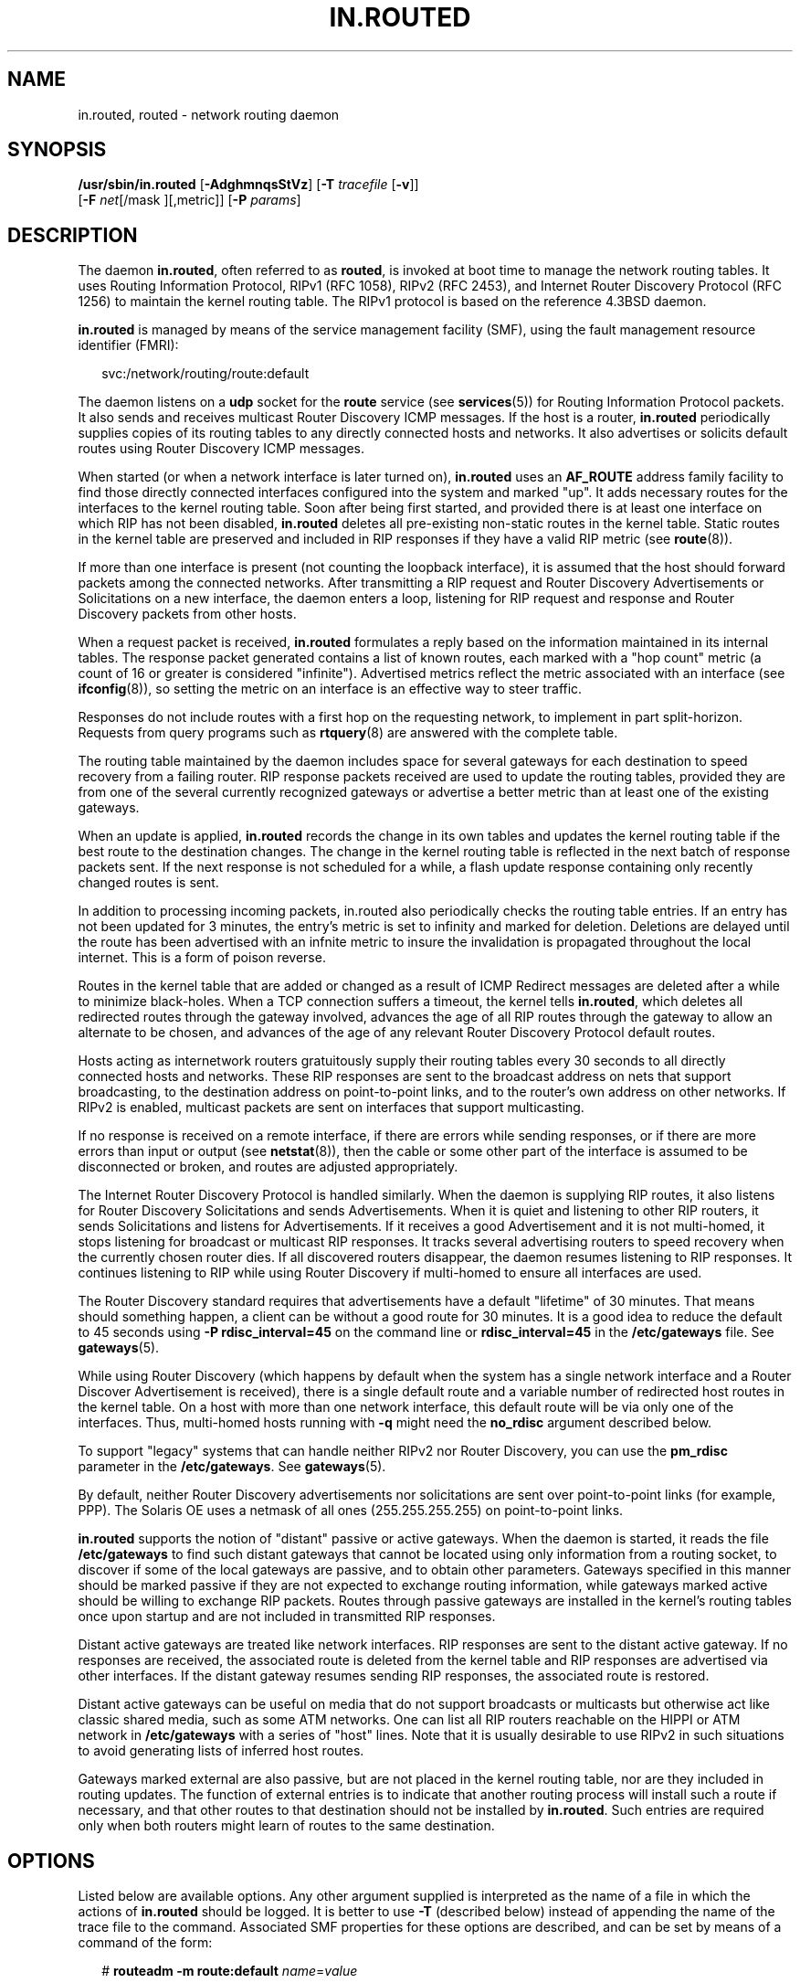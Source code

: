 '\" te
.\" Copyright (c) 2008 Sun Microsystems, Inc. All Rights Reserved.
.\" Copyright 1989 AT&T
.\" The contents of this file are subject to the terms of the Common Development and Distribution License (the "License").  You may not use this file except in compliance with the License.
.\" You can obtain a copy of the license at usr/src/OPENSOLARIS.LICENSE or http://www.opensolaris.org/os/licensing.  See the License for the specific language governing permissions and limitations under the License.
.\" When distributing Covered Code, include this CDDL HEADER in each file and include the License file at usr/src/OPENSOLARIS.LICENSE.  If applicable, add the following below this CDDL HEADER, with the fields enclosed by brackets "[]" replaced with your own identifying information: Portions Copyright [yyyy] [name of copyright owner]
.TH IN.ROUTED 8 "Jul 24, 2008"
.SH NAME
in.routed, routed \- network routing daemon
.SH SYNOPSIS
.LP
.nf
\fB/usr/sbin/in.routed\fR [\fB-AdghmnqsStVz\fR] [\fB-T\fR \fItracefile\fR [\fB-v\fR]]
 [\fB-F\fR \fInet\fR[/mask ][,metric]] [\fB-P\fR \fIparams\fR]
.fi

.SH DESCRIPTION
.sp
.LP
The daemon \fBin.routed\fR, often referred to as \fBrouted\fR, is invoked at
boot time to manage the network routing tables. It uses Routing Information
Protocol, RIPv1 (RFC 1058), RIPv2 (RFC 2453), and Internet Router Discovery
Protocol (RFC 1256) to maintain the kernel routing table. The RIPv1 protocol is
based on the reference 4.3BSD daemon.
.sp
.LP
\fBin.routed\fR is managed by means of the service management facility (SMF),
using the fault management resource identifier (FMRI):
.sp
.in +2
.nf
svc:/network/routing/route:default
.fi
.in -2
.sp

.sp
.LP
The daemon listens on a \fBudp\fR socket for the \fBroute\fR service (see
\fBservices\fR(5)) for Routing Information Protocol packets. It also sends and
receives multicast Router Discovery ICMP messages. If the host is a router,
\fBin.routed\fR periodically supplies copies of its routing tables to any
directly connected hosts and networks. It also advertises or solicits default
routes using Router Discovery ICMP messages.
.sp
.LP
When started (or when a network interface is later turned on), \fBin.routed\fR
uses an \fBAF_ROUTE\fR address family facility to find those directly connected
interfaces configured into the system and marked "up". It adds necessary routes
for the interfaces to the kernel routing table. Soon after being first started,
and provided there is at least one interface on which RIP has not been
disabled, \fBin.routed\fR deletes all pre-existing non-static routes in the
kernel table. Static routes in the kernel table are preserved and included in
RIP responses if they have a valid RIP metric (see \fBroute\fR(8)).
.sp
.LP
If more than one interface is present (not counting the loopback interface), it
is assumed that the host should forward packets among the connected networks.
After transmitting a RIP request and Router Discovery Advertisements or
Solicitations on a new interface, the daemon enters a loop, listening for RIP
request and response and Router Discovery packets from other hosts.
.sp
.LP
When a request packet is received, \fBin.routed\fR formulates a reply based on
the information maintained in its internal tables. The response packet
generated contains a list of known routes, each marked with a "hop count"
metric (a count of 16 or greater is considered "infinite"). Advertised metrics
reflect the metric associated with an interface (see \fBifconfig\fR(8)), so
setting the metric on an interface is an effective way to steer traffic.
.sp
.LP
Responses do not include routes with a first hop on the requesting network, to
implement in part split-horizon. Requests from query programs such as
\fBrtquery\fR(8) are answered with the complete table.
.sp
.LP
The routing table maintained by the daemon includes space for several gateways
for each destination to speed recovery from a failing router. RIP response
packets received are used to update the routing tables, provided they are from
one of the several currently recognized gateways or advertise a better metric
than at least one of the existing gateways.
.sp
.LP
When an update is applied, \fBin.routed\fR records the change in its own tables
and updates the kernel routing table if the best route to the destination
changes. The change in the kernel routing table is reflected in the next batch
of response packets sent. If the next response is not scheduled for a while, a
flash update response containing only recently changed routes is sent.
.sp
.LP
In addition to processing incoming packets, in.routed also periodically checks
the routing table entries. If an entry has not been updated for 3 minutes, the
entry's metric is set to infinity and marked for deletion. Deletions are
delayed until the route has been advertised with an infnite metric to insure
the invalidation is propagated throughout the local internet. This is a form of
poison reverse.
.sp
.LP
Routes in the kernel table that are added or changed as a result of ICMP
Redirect messages are deleted after a while to minimize black-holes. When a TCP
connection suffers a timeout, the kernel tells \fBin.routed\fR, which deletes
all redirected routes through the gateway involved, advances the age of all RIP
routes through the gateway to allow an alternate to be chosen, and advances of
the age of any relevant Router Discovery Protocol default routes.
.sp
.LP
Hosts acting as internetwork routers gratuitously supply their routing tables
every 30 seconds to all directly connected hosts and networks. These RIP
responses are sent to the broadcast address on nets that support broadcasting,
to the destination address on point-to-point links, and to the router's own
address on other networks. If RIPv2 is enabled, multicast packets are sent on
interfaces that support multicasting.
.sp
.LP
If no response is received on a remote interface, if there are errors while
sending responses, or if there are more errors than input or output (see
\fBnetstat\fR(8)), then the cable or some other part of the interface is
assumed to be disconnected or broken, and routes are adjusted appropriately.
.sp
.LP
The Internet Router Discovery Protocol is handled similarly. When the daemon is
supplying RIP routes, it also listens for Router Discovery Solicitations and
sends Advertisements. When it is quiet and listening to other RIP routers, it
sends Solicitations and listens for Advertisements. If it receives a good
Advertisement and it is not multi-homed, it stops listening for broadcast or
multicast RIP responses. It tracks several advertising routers to speed
recovery when the currently chosen router dies. If all discovered routers
disappear, the daemon resumes listening to RIP responses. It continues
listening to RIP while using Router Discovery if multi-homed to ensure all
interfaces are used.
.sp
.LP
The Router Discovery standard requires that advertisements have a default
"lifetime" of 30 minutes. That means should something happen, a client can be
without a good route for 30 minutes. It is a good idea to reduce the default to
45 seconds using \fB\fR\fB-P\fR \fBrdisc_interval=45\fR on the command line or
\fBrdisc_interval=45\fR in the \fB/etc/gateways\fR file. See \fBgateways\fR(5).
.sp
.LP
While using Router Discovery (which happens by default when the system has a
single network interface and a Router Discover Advertisement is received),
there is a single default route and a variable number of redirected host routes
in the kernel table. On a host with more than one network interface, this
default route will be via only one of the interfaces. Thus, multi-homed hosts
running with \fB-q\fR might need the \fBno_rdisc\fR argument described below.
.sp
.LP
To support "legacy" systems that can handle neither RIPv2 nor Router Discovery,
you can use the \fBpm_rdisc\fR parameter in the \fB/etc/gateways\fR. See
\fBgateways\fR(5).
.sp
.LP
By default, neither Router Discovery advertisements nor solicitations are sent
over point-to-point links (for example, PPP). The Solaris OE uses a netmask of
all ones (255.255.255.255) on point-to-point links.
.sp
.LP
\fBin.routed\fR supports the notion of "distant" passive or active gateways.
When the daemon is started, it reads the file \fB/etc/gateways\fR to find such
distant gateways that cannot be located using only information from a routing
socket, to discover if some of the local gateways are passive, and to obtain
other parameters. Gateways specified in this manner should be marked passive if
they are not expected to exchange routing information, while gateways marked
active should be willing to exchange RIP packets. Routes through passive
gateways are installed in the kernel's routing tables once upon startup and are
not included in transmitted RIP responses.
.sp
.LP
Distant active gateways are treated like network interfaces. RIP responses are
sent to the distant active gateway. If no responses are received, the
associated route is deleted from the kernel table and RIP responses are
advertised via other interfaces. If the distant gateway resumes sending RIP
responses, the associated route is restored.
.sp
.LP
Distant active gateways can be useful on media that do not support broadcasts
or multicasts but otherwise act like classic shared media, such as some ATM
networks. One can list all RIP routers reachable on the HIPPI or ATM network in
\fB/etc/gateways\fR with a series of "host" lines. Note that it is usually
desirable to use RIPv2 in such situations to avoid generating lists of inferred
host routes.
.sp
.LP
Gateways marked external are also passive, but are not placed in the kernel
routing table, nor are they included in routing updates. The function of
external entries is to indicate that another routing process will install such
a route if necessary, and that other routes to that destination should not be
installed by \fBin.routed\fR. Such entries are required only when both routers
might learn of routes to the same destination.
.SH OPTIONS
.sp
.LP
Listed below are available options. Any other argument supplied is interpreted
as the name of a file in which the actions of \fBin.routed\fR should be logged.
It is better to use \fB-T\fR (described below) instead of appending the name of
the trace file to the command. Associated SMF properties for these options are
described, and can be set by means of a command of the form:
.sp
.in +2
.nf
# \fBrouteadm -m route:default \fIname\fR=\fIvalue\fR\fR
.fi
.in -2
.sp

.sp
.ne 2
.na
\fB\fB-A\fR\fR
.ad
.sp .6
.RS 4n
Do not ignore RIPv2 authentication if we do not care about RIPv2
authentication. This option is required for conformance with RFC 2453. However,
it makes no sense and breaks using RIP as a discovery protocol to ignore all
RIPv2 packets that carry authentication when this machine does not care about
authentication. This option is equivalent to setting the \fBignore_auth\fR
property value to false.
.RE

.sp
.ne 2
.na
\fB\fB-d\fR\fR
.ad
.sp .6
.RS 4n
Do not run in the background. This option is meant for interactive use and is
not usable under the SMF.
.RE

.sp
.ne 2
.na
\fB\fB-F\fR \fBnet[/\fImask\fR][,\fImetric\fR]\fR\fR
.ad
.sp .6
.RS 4n
Minimize routes in transmissions via interfaces with addresses that match
\fInet\fR (network number)/\fImask\fR (netmask), and synthesizes a default
route to this machine with the \fImetric\fR. The intent is to reduce RIP
traffic on slow, point-to-point links, such as PPP links, by replacing many
large UDP packets of RIP information with a single, small packet containing a
"fake" default route. If \fImetric\fR is absent, a value of 14 is assumed to
limit the spread of the "fake" default route. This is a dangerous feature that,
when used carelessly, can cause routing loops. Notice also that more than one
interface can match the specified network number and mask. See also \fB-g\fR.
Use of this option is equivalent to setting the \fBminimize_routes\fR property.
.RE

.sp
.ne 2
.na
\fB\fB-g\fR\fR
.ad
.sp .6
.RS 4n
Used on internetwork routers to offer a route to the "default" destination. It
is equivalent to \fB-F\fR \fB0/0,1\fR and is present mostly for historical
reasons. A better choice is \fB-P\fR \fBpm_rdisc\fR on the command line or
\fBpm_rdisc\fR in the \fB/etc/gateways\fR file. A larger metric will be used
with the latter alternatives, reducing the spread of the potentially dangerous
default route. The \fB-g\fR (or \fB-P\fR) option is typically used on a gateway
to the Internet, or on a gateway that uses another routing protocol whose
routes are not reported to other local routers. Note that because a metric of 1
is used, this feature is dangerous. Its use more often creates chaos with a
routing loop than solves problems. Use of this option is equivalent to setting
the \fBoffer_default_route\fR property to true.
.RE

.sp
.ne 2
.na
\fB\fB-h\fR\fR
.ad
.sp .6
.RS 4n
Causes host or point-to-point routes not to be advertised, provided there is a
network route going the same direction. That is a limited kind of aggregation.
This option is useful on gateways to LANs that have other gateway machines
connected with point-to-point links such as SLIP. Use of this option is
equivalent to setting the \fBadvertise_host_routes\fR property to false.
.RE

.sp
.ne 2
.na
\fB\fB-m\fR\fR
.ad
.sp .6
.RS 4n
Cause the machine to advertise a host or point-to-point route to its primary
interface. It is useful on multi-homed machines such as NFS servers. This
option should not be used except when the cost of the host routes it generates
is justified by the popularity of the server. It is effective only when the
machine is supplying routing information, because there is more than one
interface. The \fB-m\fR option overrides the \fB-q\fR option to the limited
extent of advertising the host route. Use of this option is equivalent to
setting the \fBadvertise_host_routes_primary\fR property to true.
.RE

.sp
.ne 2
.na
\fB\fB-n\fR\fR
.ad
.sp .6
.RS 4n
Do not install routes in kernel. By default, routes are installed in the
kernel. Use of this option is equivalent to setting the \fBinstall_routes\fR
property to false.
.RE

.sp
.ne 2
.na
\fB\fB-P\fR \fIparams\fR\fR
.ad
.sp .6
.RS 4n
Equivalent to adding the parameter line \fIparams\fR to the \fB/etc/gateways\fR
file. Can also be set by means of the \fBparameters\fR property.
.RE

.sp
.ne 2
.na
\fB\fB-q\fR\fR
.ad
.sp .6
.RS 4n
Opposite of the \fB-s\fR option. This is the default when only one interface is
present. With this explicit option, the daemon is always in "quiet mode" for
RIP and does not supply routing information to other computers. Use of this
option is equivalent to setting the \fBquiet_mode\fR property to true.
.RE

.sp
.ne 2
.na
\fB\fB-s\fR\fR
.ad
.sp .6
.RS 4n
Force \fBin.routed\fR to supply routing information. This is the default if
multiple network interfaces are present on which RIP or Router Discovery have
not been disabled, and if the \fB/dev/ip\fR \fBndd\fR variable
\fBip_forwarding\fR is set to 1. Use of this option is equivalent to setting
the \fBsupply_routes\fR property to true.
.RE

.sp
.ne 2
.na
\fB\fB-S\fR\fR
.ad
.sp .6
.RS 4n
If \fBin.routed\fR is not acting as an internetwork router, instead of entering
the whole routing table in the kernel, it enters only a default route for each
internetwork router. This reduces the memory requirements without losing any
routing reliability. This option is provided for compatibility with the
previous, RIPv1-only \fBin.routed\fR. Use of this option is generally
discouraged. Use of this option is equivalent to setting the
\fBdefault_routes_only\fR property to true.
.RE

.sp
.ne 2
.na
\fB\fB-t\fR\fR
.ad
.sp .6
.RS 4n
Runs in the foreground (as with \fB-d\fR) and logs the contents of the packets
received (as with \fB-zz\fR). This is for compatibility with prior versions of
Solaris and has no SMF equivalent.
.RE

.sp
.ne 2
.na
\fB\fB-T\fR \fItracefile\fR\fR
.ad
.sp .6
.RS 4n
Increases the debugging level to at least 1 and causes debugging information to
be appended to the trace file. Because of security concerns, do not to run
\fBin.routed\fR routinely with tracing directed to a file. Use of this option
is equivalent to setting the \fBlog_file\fR property to \fBtrace file path\fR.
.RE

.sp
.ne 2
.na
\fB\fB-v\fR\fR
.ad
.sp .6
.RS 4n
Enables debug. Similar to \fB-z\fR, except, where \fB-z\fR increments
\fBtrace_level\fR, \fB-v\fR sets \fBtrace_level\fR to 1. Also, \fB-v\fR
requires the \fB-T\fR option. Use of this option is equivalent to setting the
\fBdebug\fR property to true.
.RE

.sp
.ne 2
.na
\fB\fB-V\fR\fR
.ad
.sp .6
.RS 4n
Displays the version of the daemon.
.RE

.sp
.ne 2
.na
\fB\fB-z\fR\fR
.ad
.sp .6
.RS 4n
Increase the debugging level, which causes more information to be logged on the
tracefile specified with \fB-T\fR or stdout. The debugging level can be
increased or decreased with the \fBSIGUSR1\fR or \fBSIGUSR2\fR signals or with
the \fBrtquery\fR(8) command.
.RE

.SH FILES
.sp
.ne 2
.na
\fB\fB/etc/defaultrouter\fR\fR
.ad
.RS 22n
If this file is present and contains the address of a default router, the
system startup script does not run \fBin.routed\fR. See \fBdefaultrouter\fR(5).
.RE

.sp
.ne 2
.na
\fB\fB/etc/gateways\fR\fR
.ad
.RS 22n
List of distant gateways and general configuration options for \fBin.routed\fR.
See \fBgateways\fR(5).
.RE

.SH SEE ALSO
.sp
.LP
\fBioctl\fR(2),
\fBinet\fR(3SOCKET),
\fBicmp\fR(4P),
\fBinet\fR(4P),
\fBudp\fR(4P),
\fBdefaultrouter\fR(5),
\fBgateways\fR(5),
\fBattributes\fR(7),
\fBroute\fR(8),
\fBrouteadm\fR(8),
\fBrtquery\fR(8),
\fBsvcadm\fR(8)
.sp
.LP
\fIInternet Transport Protocols, XSIS 028112, Xerox System Integration
Standard\fR
.sp
.LP
\fIRouting Information Protocol, v2 (RFC 2453, STD 0056, November 1998)\fR
.sp
.LP
\fIRIP-v2 MD5 Authentication (RFC 2082, January 1997)\fR
.sp
.LP
\fIRouting Information Protocol, v1 (RFC 1058, June 1988)\fR
.sp
.LP
\fIICMP Router Discovery Messages (RFC 1256, September 1991)\fR
.SH NOTES
.sp
.LP
In keeping with its intended design, this daemon deviates from RFC 2453 in two
notable ways:
.RS +4
.TP
.ie t \(bu
.el o
By default, \fBin.routed\fR does not discard authenticated RIPv2 messages when
RIP authentication is not configured. There is little to gain from dropping
authenticated packets when RIPv1 listeners will gladly process them. Using the
\fB-A\fR option causes \fBin.routed\fR to conform to the RFC in this case.
.RE
.RS +4
.TP
.ie t \(bu
.el o
Unauthenticated RIP requests are never discarded, even when RIP authentication
is configured. Forwarding tables are not secret and can be inferred through
other means such as test traffic. RIP is also the most common router-discovery
protocol, and hosts need to send queries that will be answered.
.RE
.sp
.LP
\fBin.routed\fR does not always detect unidirectional failures in network
interfaces, for example, when the output side fails.
